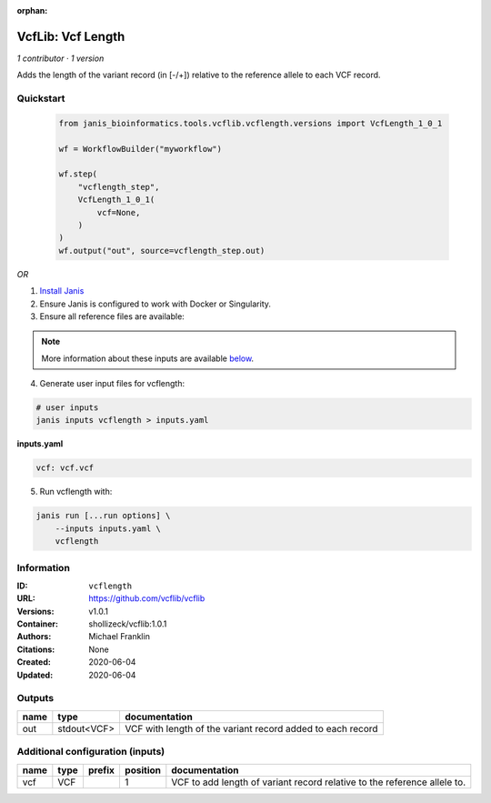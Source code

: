 :orphan:

VcfLib: Vcf Length
==============================

*1 contributor · 1 version*

Adds the length of the variant record (in [-/+]) relative to the reference allele to each VCF record.


Quickstart
-----------

    .. code-block:: python

       from janis_bioinformatics.tools.vcflib.vcflength.versions import VcfLength_1_0_1

       wf = WorkflowBuilder("myworkflow")

       wf.step(
           "vcflength_step",
           VcfLength_1_0_1(
               vcf=None,
           )
       )
       wf.output("out", source=vcflength_step.out)
    

*OR*

1. `Install Janis </tutorials/tutorial0.html>`_

2. Ensure Janis is configured to work with Docker or Singularity.

3. Ensure all reference files are available:

.. note:: 

   More information about these inputs are available `below <#additional-configuration-inputs>`_.



4. Generate user input files for vcflength:

.. code-block:: bash

   # user inputs
   janis inputs vcflength > inputs.yaml



**inputs.yaml**

.. code-block:: yaml

       vcf: vcf.vcf




5. Run vcflength with:

.. code-block:: bash

   janis run [...run options] \
       --inputs inputs.yaml \
       vcflength





Information
------------


:ID: ``vcflength``
:URL: `https://github.com/vcflib/vcflib <https://github.com/vcflib/vcflib>`_
:Versions: v1.0.1
:Container: shollizeck/vcflib:1.0.1
:Authors: Michael Franklin
:Citations: None
:Created: 2020-06-04
:Updated: 2020-06-04



Outputs
-----------

======  ===========  ==========================================================
name    type         documentation
======  ===========  ==========================================================
out     stdout<VCF>  VCF with length of the variant record added to each record
======  ===========  ==========================================================



Additional configuration (inputs)
---------------------------------

======  ======  ========  ==========  ========================================================================
name    type    prefix      position  documentation
======  ======  ========  ==========  ========================================================================
vcf     VCF                        1  VCF to add length of variant record relative to the reference allele to.
======  ======  ========  ==========  ========================================================================
